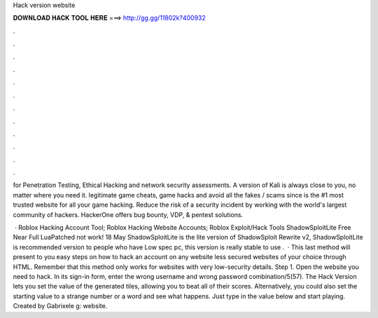 Hack version website



𝐃𝐎𝐖𝐍𝐋𝐎𝐀𝐃 𝐇𝐀𝐂𝐊 𝐓𝐎𝐎𝐋 𝐇𝐄𝐑𝐄 ===> http://gg.gg/11802k?400932



.



.



.



.



.



.



.



.



.



.



.



.

for Penetration Testing, Ethical Hacking and network security assessments. A version of Kali is always close to you, no matter where you need it. legitimate game cheats, game hacks and avoid all the fakes / scams since  is the #1 most trusted website for all your game hacking. Reduce the risk of a security incident by working with the world's largest community of hackers. HackerOne offers bug bounty, VDP, & pentest solutions.

 · Roblox Hacking Account Tool; Roblox Hacking Website Accounts; Roblox Exploit/Hack Tools ShadowSploitLite Free Near Full LuaPatched not work! 18 May ShadowSploitLite is the lite version of ShadowSploit Rewrite v2, ShadowSploitLite is recommended version to people who have Low spec pc, this version is really stable to use .  · This last method will present to you easy steps on how to hack an account on any website less secured websites of your choice through HTML. Remember that this method only works for websites with very low-security details. Step 1. Open the website you need to hack. In its sign-in form, enter the wrong username and wrong password combination/5(57). The Hack Version lets you set the value of the generated tiles, allowing you to beat all of their scores. Alternatively, you could also set the starting value to a strange number or a word and see what happens. Just type in the value below and start playing. Created by Gabrixele g: website.
